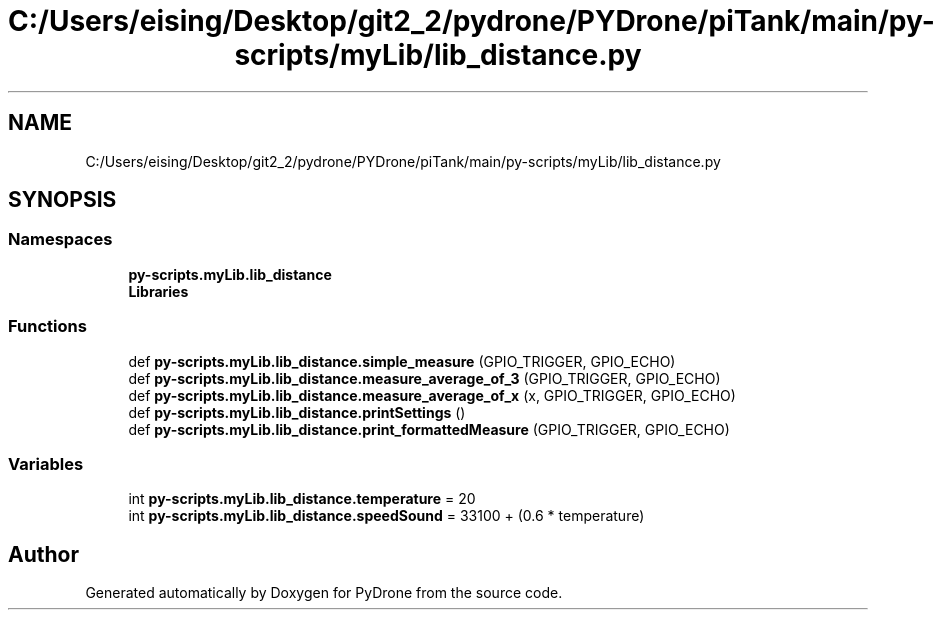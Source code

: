 .TH "C:/Users/eising/Desktop/git2_2/pydrone/PYDrone/piTank/main/py-scripts/myLib/lib_distance.py" 3 "Tue Oct 22 2019" "Version 1.0" "PyDrone" \" -*- nroff -*-
.ad l
.nh
.SH NAME
C:/Users/eising/Desktop/git2_2/pydrone/PYDrone/piTank/main/py-scripts/myLib/lib_distance.py
.SH SYNOPSIS
.br
.PP
.SS "Namespaces"

.in +1c
.ti -1c
.RI " \fBpy\-scripts\&.myLib\&.lib_distance\fP"
.br
.ti -1c
.RI " \fBLibraries\fP"
.br
.in -1c
.SS "Functions"

.in +1c
.ti -1c
.RI "def \fBpy\-scripts\&.myLib\&.lib_distance\&.simple_measure\fP (GPIO_TRIGGER, GPIO_ECHO)"
.br
.ti -1c
.RI "def \fBpy\-scripts\&.myLib\&.lib_distance\&.measure_average_of_3\fP (GPIO_TRIGGER, GPIO_ECHO)"
.br
.ti -1c
.RI "def \fBpy\-scripts\&.myLib\&.lib_distance\&.measure_average_of_x\fP (x, GPIO_TRIGGER, GPIO_ECHO)"
.br
.ti -1c
.RI "def \fBpy\-scripts\&.myLib\&.lib_distance\&.printSettings\fP ()"
.br
.ti -1c
.RI "def \fBpy\-scripts\&.myLib\&.lib_distance\&.print_formattedMeasure\fP (GPIO_TRIGGER, GPIO_ECHO)"
.br
.in -1c
.SS "Variables"

.in +1c
.ti -1c
.RI "int \fBpy\-scripts\&.myLib\&.lib_distance\&.temperature\fP = 20"
.br
.ti -1c
.RI "int \fBpy\-scripts\&.myLib\&.lib_distance\&.speedSound\fP = 33100 + (0\&.6 * temperature)"
.br
.in -1c
.SH "Author"
.PP 
Generated automatically by Doxygen for PyDrone from the source code\&.
